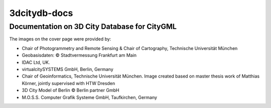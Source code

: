 3dcitydb-docs
#############

Documentation on 3D City Database for CityGML
=============================================

|cover_image|

The images on the cover page were provided by:

- Chair of Photogrammetry and Remote Sensing & Chair of Cartography, Technische Universität München

- Geobasisdaten: © Stadtvermessung Frankfurt am Main

- IDAC Ltd, UK.

- virtualcitySYSTEMS GmbH, Berlin, Germany

- Chair of Geoinformatics, Technische Universität München. Image created based on master thesis work of Matthias Körner, jointly supervised with HTW Dresden

- 3D City Model of Berlin © Berlin partner GmbH

- M.O.S.S. Computer Grafik Systeme GmbH, Taufkirchen, Germany


.. |cover_image| image:: source/media/cover_image.png

